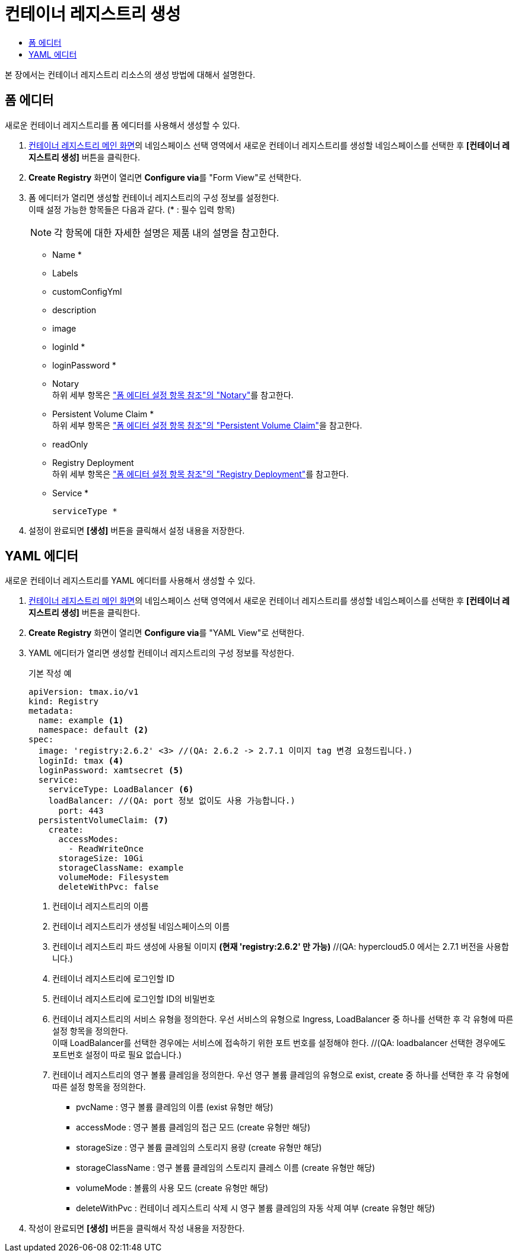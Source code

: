 = 컨테이너 레지스트리 생성
:toc:
:toc-title:

본 장에서는 컨테이너 레지스트리 리소스의 생성 방법에 대해서 설명한다.

== 폼 에디터

새로운 컨테이너 레지스트리를 폼 에디터를 사용해서 생성할 수 있다.

. <<../console_menu_sub/image#img-registry-main,컨테이너 레지스트리 메인 화면>>의 네임스페이스 선택 영역에서 새로운 컨테이너 레지스트리를 생성할 네임스페이스를 선택한 후 *[컨테이너 레지스트리 생성]* 버튼을 클릭한다.
. *Create Registry* 화면이 열리면 **Configure via**를 "Form View"로 선택한다.
. 폼 에디터가 열리면 생성할 컨테이너 레지스트리의 구성 정보를 설정한다. +
이때 설정 가능한 항목들은 다음과 같다. (* : 필수 입력 항목) 
+
NOTE: 각 항목에 대한 자세한 설명은 제품 내의 설명을 참고한다.

* Name *
* Labels
* customConfigYml
* description
* image
* loginId *
* loginPassword *
* Notary +
하위 세부 항목은 xref:../form_set_item/form-set-item.adoc#<Notary>["폼 에디터 설정 항목 참조"의 "Notary"]를 참고한다.
* Persistent Volume Claim * +
하위 세부 항목은 xref:../form_set_item/form-set-item.adoc#<Persistent Volume Claim>["폼 에디터 설정 항목 참조"의 "Persistent Volume Claim"]을 참고한다.
* readOnly
* Registry Deployment +
하위 세부 항목은 xref:../form_set_item/form-set-item.adoc#<Registry Deployment>["폼 에디터 설정 항목 참조"의 "Registry Deployment"]를 참고한다.
* Service *
+
----
serviceType *
----
. 설정이 완료되면 *[생성]* 버튼을 클릭해서 설정 내용을 저장한다.

== YAML 에디터

새로운 컨테이너 레지스트리를 YAML 에디터를 사용해서 생성할 수 있다.

. <<../console_menu_sub/image#img-registry-main,컨테이너 레지스트리 메인 화면>>의 네임스페이스 선택 영역에서 새로운 컨테이너 레지스트리를 생성할 네임스페이스를 선택한 후 *[컨테이너 레지스트리 생성]* 버튼을 클릭한다.
. *Create Registry* 화면이 열리면 **Configure via**를 "YAML View"로 선택한다.
. YAML 에디터가 열리면 생성할 컨테이너 레지스트리의 구성 정보를 작성한다.
+
.기본 작성 예
[source,yaml]
----
apiVersion: tmax.io/v1
kind: Registry
metadata:
  name: example <1>
  namespace: default <2>
spec:
  image: 'registry:2.6.2' <3> //(QA: 2.6.2 -> 2.7.1 이미지 tag 변경 요청드립니다.)
  loginId: tmax <4>
  loginPassword: xamtsecret <5>
  service:
    serviceType: LoadBalancer <6>
    loadBalancer: //(QA: port 정보 없이도 사용 가능합니다.)
      port: 443
  persistentVolumeClaim: <7>
    create:
      accessModes:
        - ReadWriteOnce
      storageSize: 10Gi
      storageClassName: example
      volumeMode: Filesystem
      deleteWithPvc: false
----
+
<1> 컨테이너 레지스트리의 이름
<2> 컨테이너 레지스트리가 생성될 네임스페이스의 이름
<3> 컨테이너 레지스트리 파드 생성에 사용될 이미지 *(현재 'registry:2.6.2' 만 가능)* //(QA: hypercloud5.0 에서는 2.7.1 버전을 사용합니다.)
<4> 컨테이너 레지스트리에 로그인할 ID
<5> 컨테이너 레지스트리에 로그인할 ID의 비밀번호
<6> 컨테이너 레지스트리의 서비스 유형을 정의한다. 우선 서비스의 유형으로 Ingress, LoadBalancer 중 하나를 선택한 후 각 유형에 따른 설정 항목을 정의한다. +
이때 LoadBalancer를 선택한 경우에는 서비스에 접속하기 위한 포트 번호를 설정해야 한다. //(QA: loadbalancer 선택한 경우에도 포트번호 설정이 따로 필요 없습니다.)
<7> 컨테이너 레지스트리의 영구 볼륨 클레임을 정의한다. 우선 영구 볼륨 클레임의 유형으로 exist, create 중 하나를 선택한 후 각 유형에 따른 설정 항목을 정의한다.
* pvcName : 영구 볼륨 클레임의 이름 (exist 유형만 해당)
* accessMode : 영구 볼륨 클레임의 접근 모드 (create 유형만 해당)
* storageSize : 영구 볼륨 클레임의 스토리지 용량 (create 유형만 해당)
* storageClassName : 영구 볼륨 클레임의 스토리지 클레스 이름 (create 유형만 해당)
* volumeMode : 볼륨의 사용 모드 (create 유형만 해당)
* deleteWithPvc : 컨테이너 레지스트리 삭제 시 영구 볼륨 클레임의 자동 삭제 여부 (create 유형만 해당)
. 작성이 완료되면 *[생성]* 버튼을 클릭해서 작성 내용을 저장한다.
